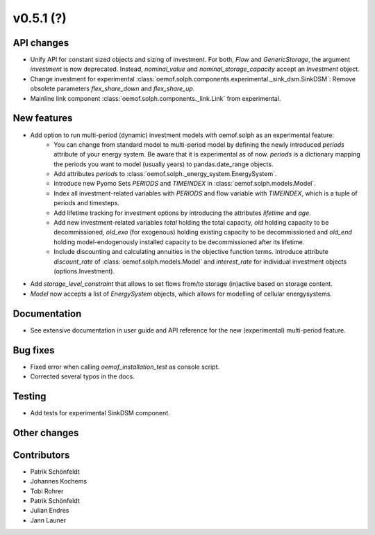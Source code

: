 v0.5.1 (?)
----------


API changes
###########

* Unify API for constant sized objects and sizing of investment. For both, `Flow` and
  `GenericStorage`, the argument `investment` is now deprecated. Instead,
  `nominal_value` and `nominal_storage_capacity` accept an `Investment` object.
* Change investment for experimental :class:`oemof.solph.components.experimental._sink_dsm.SinkDSM`: Remove
  obsolete parameters `flex_share_down` and `flex_share_up`.
* Mainline link component :class:`oemof.solph.components._link.Link` from experimental.

New features
############

* Add option to run multi-period (dynamic) investment models with oemof.solph as an experimental feature:
    * You can change from standard model to multi-period model by defining the newly introduced `periods`
      attribute of your energy system. Be aware that it is experimental as of now. `periods` is a dictionary
      mapping the periods you want to model (usually years) to pandas.date_range objects.
    * Add attributes `periods` to :class:`oemof.solph._energy_system.EnergySystem`.
    * Introduce new Pyomo Sets `PERIODS` and `TIMEINDEX` in :class:`oemof.solph.models.Model`.
    * Index all investment-related variables with `PERIODS` and flow variable with `TIMEINDEX`, which
      is a tuple of periods and timesteps.
    * Add lifetime tracking for investment options by introducing the attributes `lifetime` and `age`.
    * Add new investment-related variables `total` holding the total capacity, `old` holding capacity
      to be decommissioned, `old_exo` (for exogenous) holding existing capacity to be decommissioned and
      `old_end` holding model-endogenously installed capacity to be decommissioned after its lifetime.
    * Include discounting and calculating annuities in the objective function terms. Introduce attribute `discount_rate`
      of :class:`oemof.solph.models.Model` and `interest_rate` for individual investment objects (options.Investment).
* Add `storage_level_constraint` that allows to set flows from/to storage (in)active based on storage content.
* `Model` now accepts a list of `EnergySystem` objects, which allows for modelling of cellular energysystems.

Documentation
#############

* See extensive documentation in user guide and API reference for the new (experimental) multi-period feature.

Bug fixes
#########

* Fixed error when calling `oemof_installation_test` as console script.
* Corrected several typos in the docs.

Testing
#######

* Add tests for experimental SinkDSM component.

Other changes
#############



Contributors
############

* Patrik Schönfeldt
* Johannes Kochems
* Tobi Rohrer
* Patrik Schönfeldt
* Julian Endres
* Jann Launer

